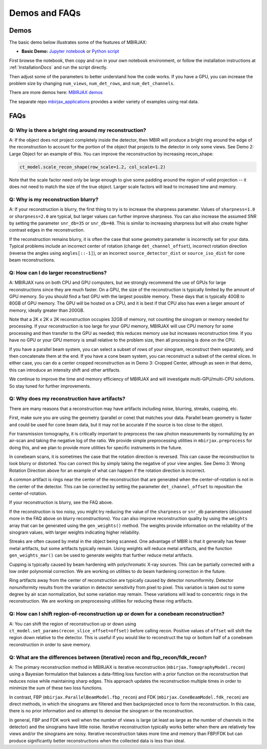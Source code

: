 .. _DemosFAQs:

==============
Demos and FAQs
==============

Demos
-----

The basic demo below illustrates some of the features of MBIRJAX:

* **Basic Demo:** `Jupyter notebook <https://colab.research.google.com/drive/1zG_H6CDjuQxeMRQHan3XEyX2YVKcSSNC?usp=drive_link>`__ or `Python script <https://github.com/cabouman/mbirjax/blob/main/demo/demo_1_shepp_logan.py>`__

First browse the notebook, then copy and run in your own notebook environment,
or follow the installation instructions at :ref:`InstallationDocs` and run the script directly.

Then adjust some of the parameters to better understand how the code works.
If you have a GPU, you can increase the problem size by changing ``num_views``, ``num_det_rows``, and ``num_det_channels``.

There are more demos here: `MBIRJAX demos <https://github.com/cabouman/mbirjax/blob/main/demo/>`__

The separate repo `mbirjax_applications <https://github.com/cabouman/mbirjax_applications>`__ provides a wider variety of examples using real data.


FAQs
----

Q: Why is there a bright ring around my reconstruction?
+++++++++++++++++++++++++++++++++++++++++++++++++++++++

A: If the object does not project completely inside the detector, then MBIR will produce a bright ring
around the edge of the reconstruction to account for the portion of the object that projects to the detector in only some views.
See Demo 2: Large Object for an example of this.
You can improve the reconstruction by increasing recon_shape:

.. code-block:: python

        ct_model.scale_recon_shape(row_scale=1.2, col_scale=1.2)

Note that the scale factor need only be large enough to give some padding around the region of valid projection --
it does not need to match the size of the true object.  Larger scale factors will lead to increased time and memory.

Q: Why is my reconstruction blurry?
+++++++++++++++++++++++++++++++++++

A:  If your reconstruction is blurry, the first thing to try is to increase the sharpness parameter.  Values of
``sharpness=1.0`` or ``sharpness=2.0`` are typical, but larger values can further improve sharpness.
You can also increase the assumed SNR by setting the parameter ``snr_db=35`` or ``snr_db=40``. This is similar to increasing sharpness but will also create higher contrast edges in the reconstruction.

If the reconstruction remains blurry, it is often the case that some geometry parameter is incorrectly set for your data.
Typical problems include an incorrect center of rotation (change ``det_channel_offset``), incorrect rotation direction
(reverse the angles using ``angles[::-1]``), or an incorrect ``source_detector_dist`` or  ``source_iso_dist`` for
cone beam reconstructions.

Q: How can I do larger reconstructions?
+++++++++++++++++++++++++++++++++++++++

A: MBIRJAX runs on both CPU and GPU computers, but we strongly recommend the use of GPUs for large reconstructions since they are much faster.
On a GPU, the size of the reconstruction is typically limited by the amount of GPU memory.
So you should find a fast GPU with the largest possible memory. These days that is typically 40GB to 80GB of GPU memory.
The GPU will be hosted on a CPU, and it is best if that CPU also has even a larger amount of memory, ideally greater than 200GB.

Note that a 2K x 2K x 2K reconstruction occupies 32GB of memory, not counting the sinogram or memory needed for processing.
If your reconstruction is too large for your GPU memory, MBIRJAX will use CPU memory for some processing and then transfer
to the GPU as needed; this reduces memory use but increases reconstruction time.  If you have no GPU or your GPU memory is small relative
to the problem size, then all processing is done on the CPU.

If you have a parallel beam system, you can select a subset of rows of your sinogram, reconstruct them separately, and then
concatenate them at the end.  If you have a cone beam system, you can reconstruct a subset of the central slices.  In either
case, you can do a center cropped reconstruction as in Demo 3: Cropped Center, although as seen in that demo, this can
introduce an intensity shift and other artifacts.

We continue to improve the time and memory efficiency of MBIRJAX and will investigate multi-GPU/multi-CPU solutions.
So stay tuned for further improvements.


Q: Why does my reconstruction have artifacts?
+++++++++++++++++++++++++++++++++++++++++++++

There are many reasons that a reconstruction may have artifacts including noise, blurring, streaks, cupping, etc.

First, make sure you are using the geometry (parallel or cone) that matches your data.
Parallel beam geometry is faster and could be used for cone beam data, but it may not be accurate if the source is too
close to the object.

For transmission tomography, it is critically important to preprocess the raw photon measurements by normalizing by an air-scan and taking the negative log of the ratio.
We provide simple preprocessing utilities in ``mbirjax.preprocess`` for doing this, and we plan to provide more utilities for specific instruments in the future.

In conebeam scans, it is sometimes the case that the rotation direction is reversed.
This can cause the reconstruction to look blurry or distorted.
You can correct this by simply taking the negative of your view angles.
See Demo 3: Wrong Rotation Direction above for an example of what can happen if the rotation direction is incorrect.

A common artifact is rings near the center of the reconstruction that are generated when the center-of-rotation is
not in the center of the detector.  This can be corrected by setting the parameter ``det_channel_offset`` to reposition
the center-of-rotation.

If your reconstruction is blurry, see the FAQ above.

If the reconstruction is too noisy, you might try reducing the value of the ``sharpness`` or ``snr_db`` parameters (discussed
more in the FAQ above on blurry reconstructions).
You can also improve reconstruction quality by using the ``weights`` array that can be generated using the ``gen_weights()`` method.
The weights provide information on the reliability of the sinogram values, with larger weights indicating higher reliability.

Streaks are often caused by metal in the object being scanned.
One advantage of MBIR is that it generally has fewer metal artifacts, but some artifacts typically remain.
Using weights will reduce metal artifacts, and the function ``gen_weights_mar()`` can be used to generate weights that further reduce metal artifacts.

Cupping is typically caused by beam hardening with polychromatic X-ray sources.
This can be partially corrected with a low order polynomial correction.
We are working on utilities to do beam hardening correction in the future.

Ring artifacts away from the center of reconstruction are typically caused by detector nonuniformity.
Detector nonuniformity results from the variation in detector sensitivity from pixel to pixel.
This variation is taken out to some degree by air scan normalization, but some variation may remain.
These variations will lead to concentric rings in the reconstruction.
We are working on preprocessing utilities for reducing these ring artifacts.


Q: How can I shift region-of-reconstruction up or down for a conebeam reconstruction?
+++++++++++++++++++++++++++++++++++++++++++++++++++++++++++++++++++++++++++++++++++++

A: You can shift the region of reconstruction up or down using ``ct_model.set_params(recon_slice_offset=offset)``
before calling recon.
Positive values of ``offset`` will shift the region down relative to the detector.
This is useful if you would like to reconstruct the top or bottom half of a conebeam reconstruction in order to save memory.


Q: What are the differences between (iterative) recon and fbp_recon/fdk_recon?
++++++++++++++++++++++++++++++++++++++++++++++++++++++++++++++++++++++++++++++

A: The primary reconstruction method in MBIRJAX is iterative reconstruction (``mbirjax.TomographyModel.recon``)
using a Bayesian formulation that balances a data-fitting loss function with a prior function on the reconstruction that
reduces noise while maintaining sharp edges. This approach updates the reconstruction multiple times in order to
minimize the sum of these two loss functions.

In contrast, FBP (``mbirjax.ParallelBeamModel.fbp_recon``) and FDK (``mbirjax.ConeBeamModel.fdk_recon``) are direct
methods, in which the sinograms are filtered and then backprojected once to form the reconstruction. In this case,
there is no prior information and no attempt to denoise the sinogram or the reconstruction.

In general, FBP and FDK work well when the number of views is large (at least as large as the number of channels in the
detector) and the sinograms have little noise.  Iterative reconstruction typically works better when there are
relatively few views and/or the sinograms are noisy.  Iterative reconstruction takes more time and memory than
FBP/FDK but can produce significantly better reconstructions when the collected data is less than ideal.


